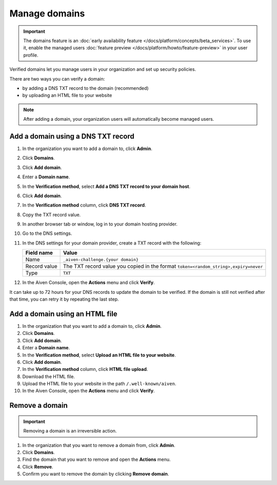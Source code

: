 Manage domains
===============

.. important:: 
    The domains feature is an :doc:`early availability feature </docs/platform/concepts/beta_services>`. To use it, enable the managed users :doc:`feature preview </docs/platform/howto/feature-preview>` in your user profile.

Verified domains let you manage users in your organization and set up security policies.

There are two ways you can verify a domain:

* by adding a DNS TXT record to the domain (recommended)
* by uploading an HTML file to your website

.. note::
    After adding a domain, your organization users will automatically become managed users. 

Add a domain using a DNS TXT record
-------------------------------------

1. In the organization you want to add a domain to, click **Admin**.

2. Click **Domains**.

3. Click **Add domain**.

4. Enter a **Domain name**.

5. In the **Verification method**, select **Add a DNS TXT record to your domain host**.

6. Click **Add domain**.

7. In the **Verification method** column, click **DNS TXT record**.

8. Copy the TXT record value.

9. In another browser tab or window, log in to your domain hosting provider.

10. Go to the DNS settings.

11. In the DNS settings for your domain provider, create a TXT record with the following:

    .. list-table::
          :header-rows: 1
          :align: left

          * - Field name
            - Value
          * - Name
            - ``_aiven-challenge.{your domain}``
          * - Record value 
            - The TXT record value you copied in the format ``token=<random_string>,expiry=never``
          * - Type
            - ``TXT``

12. In the Aiven Console, open the **Actions** menu and click **Verify**.

It can take up to 72 hours for your DNS records to update the domain to be verified. If the domain is still not verified after that time, you can retry it by repeating the last step.


Add a domain using an HTML file 
--------------------------------

#. In the organization that you want to add a domain to, click **Admin**.

#. Click **Domains**.

#. Click **Add domain**.

#. Enter a **Domain name**.

#. In the **Verification method**, select **Upload an HTML file to your website**.

#. Click **Add domain**.

#. In the **Verification method** column, click **HTML file upload**.

#. Download the HTML file.

#. Upload the HTML file to your website in the path ``/.well-known/aiven``.

#. In the Aiven Console, open the **Actions** menu and click **Verify**.


Remove a domain
-----------------

.. important::
    Removing a domain is an irreversible action.

#. In the organization that you want to remove a domain from, click **Admin**.

#. Click **Domains**.

#. Find the domain that you want to remove and open the **Actions** menu.

#. Click **Remove**.

#. Confirm you want to remove the domain by clicking **Remove domain**. 